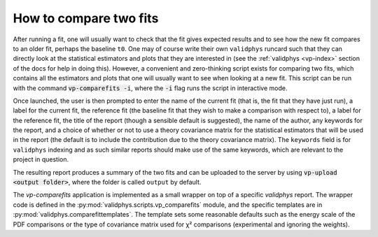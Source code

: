 .. _compare-fits:


How to compare two fits
=======================

After running a fit, one will usually want to check that the fit gives expected
results and to see how the new fit compares to an older fit, perhaps the
baseline ``t0``. One may of course write their own ``validphys`` runcard such that
they can directly look at the statistical estimators and plots that they are
interested in (see the :ref:`validphys <vp-index>` section of the docs for
help in doing this). However, a convenient and zero-thinking script exists for
comparing two fits, which contains all the estimators and plots that one will
usually want to see when looking at a new fit. This script can be run with the
command :code:`vp-comparefits -i`, where the :code:`-i` flag runs the script in interactive
mode.

Once launched, the user is then prompted to enter the name of the current fit
(that is, the fit that they have just run), a label for the current fit, the
reference fit (the baseline fit that they wish to make a comparison with respect
to), a label for the reference fit, the title of the report (though a sensible
default is suggested), the name of the author, any keywords for the report, and
a choice of whether or not to use a theory covariance matrix for the statistical
estimators that will be used in the report (the default is to include the
contribution due to the theory covariance matrix). The ``keywords`` field is for
``validphys`` indexing and as such similar reports should make use of the same
keywords, which are relevant to the project in question.

The resulting report produces a summary of the two fits and can be uploaded to
the server by using :code:`vp-upload <output folder>`, where the folder is called
``output`` by default.

The `vp-comparefits` application is implemented as a small wrapper on top of a
specific `validphys` report. The wrapper code is defined in the
:py:mod:`validphys.scripts.vp_comparefits` module, and the specific templates
are in :py:mod:`validphys.comparefittemplates`. The template sets some
reasonable defaults such as the energy scale of the PDF comparisons or the type
of covariance matrix used for χ² comparisons (experimental and ignoring the
weights).

